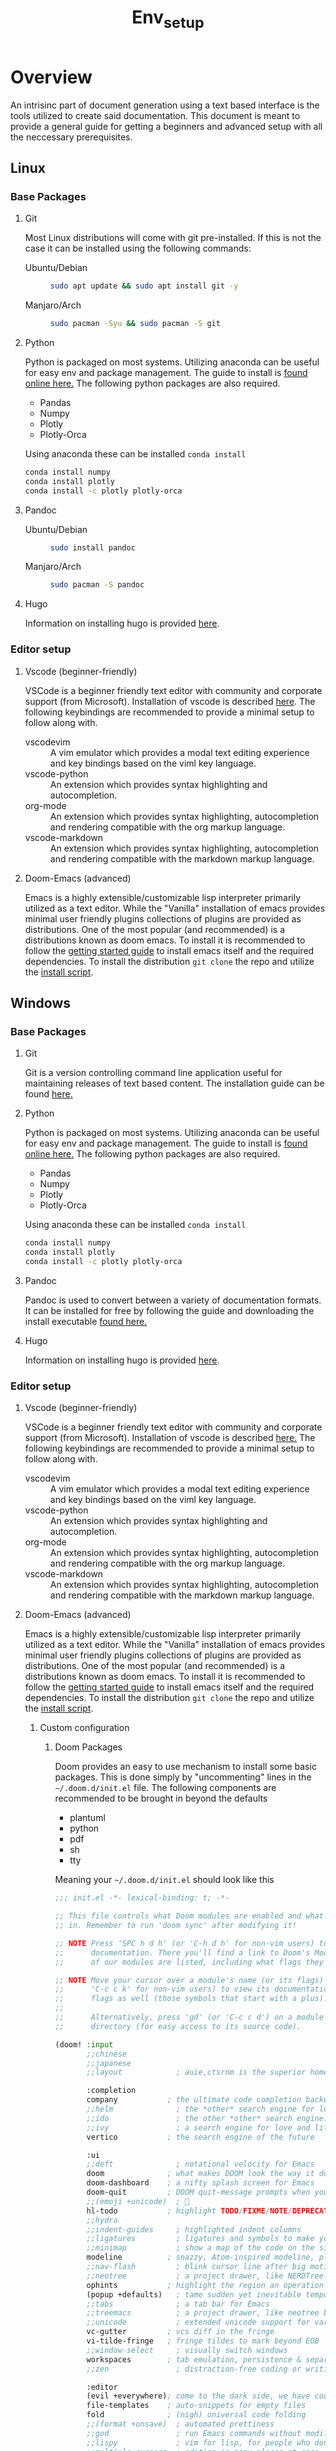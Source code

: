 #+TITLE: Env_setup

* Overview

An intrisinc part of document generation using a text based interface is the tools utilized to create said documentation.
This document is meant to provide a general guide for getting a beginners and advanced setup with all the neccessary prerequisites.

** Linux
*** Base Packages
**** Git
Most Linux distributions will come with git pre-installed.
If this is not the case it can be installed using the following commands:
- Ubuntu/Debian ::
  #+begin_src sh
    sudo apt update && sudo apt install git -y
  #+end_src
- Manjaro/Arch ::
  #+begin_src sh
    sudo pacman -Syu && sudo pacman -S git
  #+end_src
**** Python
Python is packaged on most systems. Utilizing anaconda can be useful for easy env and package management.
The guide to install is [[https://docs.anaconda.com/anaconda/install/linux/][found online here.]]
The following python packages are also required.
- Pandas
- Numpy
- Plotly
- Plotly-Orca
Using anaconda these can be installed =conda install=
#+begin_src sh
conda install numpy
conda install plotly
conda install -c plotly plotly-orca
#+end_src
**** Pandoc
- Ubuntu/Debian ::
  #+begin_src sh
    sudo install pandoc
  #+end_src
- Manjaro/Arch ::
  #+begin_src sh
    sudo pacman -S pandoc
  #+end_src
**** Hugo
Information on installing hugo is provided [[https://gohugo.io/getting-started/installing/][here]].

*** Editor setup
**** Vscode (beginner-friendly)
VSCode is a beginner friendly text editor with community and corporate support (from Microsoft).
Installation of vscode is described [[https://code.visualstudio.com/docs/setup/linux][here]].
The following keybindings are recommended to provide a minimal setup to follow along with.
- vscodevim ::
  A vim emulator which provides a modal text editing experience and key bindings based on the viml key language.
- vscode-python ::
  An extension which provides syntax highlighting and autocompletion.
- org-mode ::
  An extension which provides syntax highlighting, autocompletion and rendering compatible with the org markup language.
- vscode-markdown ::
  An extension which provides syntax highlighting, autocompletion and rendering compatible with the markdown markup language.
**** Doom-Emacs (advanced)
Emacs is a highly extensible/customizable lisp interpreter primarily utilized as a text editor.
While the "Vanilla" installation of emacs provides minimal user friendly plugins collections of plugins are provided as distributions. One of the most popular (and recommended) is a distributions known as doom emacs.
To install it is recommended to follow the [[https://github.com/hlissner/doom-emacs/blob/master/docs/getting_started.org#on-linux][getting started guide]] to install emacs itself and the required dependencies.
To install the distribution =git clone= the repo and utilize the [[https://github.com/hlissner/doom-emacs#install][install script]].

** Windows

*** Base Packages
**** Git
Git is a version controlling command line application useful for maintaining releases of text based content.
The installation guide can be found [[https://git-scm.com/book/en/v2/Getting-Started-Installing-Git][here.]]
**** Python
Python is packaged on most systems. Utilizing anaconda can be useful for easy env and package management.
The guide to install is [[https://docs.anaconda.com/anaconda/install/windows/][found online here.]]
The following python packages are also required.
- Pandas
- Numpy
- Plotly
- Plotly-Orca
Using anaconda these can be installed =conda install=
#+begin_src sh
conda install numpy
conda install plotly
conda install -c plotly plotly-orca
#+end_src
**** Pandoc
Pandoc is used to convert between a variety of documentation formats. It can be installed for free by following the guide and downloading the install executable [[https://pandoc.org/installing.html][found here.]]
**** Hugo
Information on installing hugo is provided [[https://gohugo.io/getting-started/installing/][here]].

*** Editor setup
**** Vscode (beginner-friendly)
VSCode is a beginner friendly text editor with community and corporate support (from Microsoft).
Installation of vscode is described [[https://code.visualstudio.com/docs/setup/windows][here.]]
The following keybindings are recommended to provide a minimal setup to follow along with.
- vscodevim ::
  A vim emulator which provides a modal text editing experience and key bindings based on the viml key language.
- vscode-python ::
  An extension which provides syntax highlighting and autocompletion.
- org-mode ::
  An extension which provides syntax highlighting, autocompletion and rendering compatible with the org markup language.
- vscode-markdown ::
  An extension which provides syntax highlighting, autocompletion and rendering compatible with the markdown markup language.
**** Doom-Emacs (advanced)
Emacs is a highly extensible/customizable lisp interpreter primarily utilized as a text editor.
While the "Vanilla" installation of emacs provides minimal user friendly plugins collections of plugins are provided as distributions. One of the most popular (and recommended) is a distributions known as doom emacs.
To install it is recommended to follow the [[https://github.com/hlissner/doom-emacs/blob/master/docs/getting_started.org#on-windows][getting started guide]] to install emacs itself and the required dependencies.
To install the distribution =git clone= the repo and utilize the [[https://github.com/hlissner/doom-emacs#install][install script]].

***** Custom configuration
****** Doom Packages
Doom provides an easy to use mechanism to install some basic packages. This is done simply by "uncommenting" lines in the =~/.doom.d/init.el= file.
The following components are recommended to be brought in beyond the defaults
- plantuml
- python
- pdf
- sh
- tty

Meaning your =~/.doom.d/init.el= should look like this
#+begin_src emacs-lisp
;;; init.el -*- lexical-binding: t; -*-

;; This file controls what Doom modules are enabled and what order they load
;; in. Remember to run 'doom sync' after modifying it!

;; NOTE Press 'SPC h d h' (or 'C-h d h' for non-vim users) to access Doom's
;;      documentation. There you'll find a link to Doom's Module Index where all
;;      of our modules are listed, including what flags they support.

;; NOTE Move your cursor over a module's name (or its flags) and press 'K' (or
;;      'C-c c k' for non-vim users) to view its documentation. This works on
;;      flags as well (those symbols that start with a plus).
;;
;;      Alternatively, press 'gd' (or 'C-c c d') on a module to browse its
;;      directory (for easy access to its source code).

(doom! :input
       ;;chinese
       ;;japanese
       ;;layout            ; auie,ctsrnm is the superior home row

       :completion
       company           ; the ultimate code completion backend
       ;;helm              ; the *other* search engine for love and life
       ;;ido               ; the other *other* search engine...
       ;;ivy               ; a search engine for love and life
       vertico           ; the search engine of the future

       :ui
       ;;deft              ; notational velocity for Emacs
       doom              ; what makes DOOM look the way it does
       doom-dashboard    ; a nifty splash screen for Emacs
       doom-quit         ; DOOM quit-message prompts when you quit Emacs
       ;;(emoji +unicode)  ; 🙂
       hl-todo           ; highlight TODO/FIXME/NOTE/DEPRECATED/HACK/REVIEW
       ;;hydra
       ;;indent-guides     ; highlighted indent columns
       ;;ligatures         ; ligatures and symbols to make your code pretty again
       ;;minimap           ; show a map of the code on the side
       modeline          ; snazzy, Atom-inspired modeline, plus API
       ;;nav-flash         ; blink cursor line after big motions
       ;;neotree           ; a project drawer, like NERDTree for vim
       ophints           ; highlight the region an operation acts on
       (popup +defaults)   ; tame sudden yet inevitable temporary windows
       ;;tabs              ; a tab bar for Emacs
       ;;treemacs          ; a project drawer, like neotree but cooler
       ;;unicode           ; extended unicode support for various languages
       vc-gutter         ; vcs diff in the fringe
       vi-tilde-fringe   ; fringe tildes to mark beyond EOB
       ;;window-select     ; visually switch windows
       workspaces        ; tab emulation, persistence & separate workspaces
       ;;zen               ; distraction-free coding or writing

       :editor
       (evil +everywhere); come to the dark side, we have cookies
       file-templates    ; auto-snippets for empty files
       fold              ; (nigh) universal code folding
       ;;(format +onsave)  ; automated prettiness
       ;;god               ; run Emacs commands without modifier keys
       ;;lispy             ; vim for lisp, for people who don't like vim
       ;;multiple-cursors  ; editing in many places at once
       ;;objed             ; text object editing for the innocent
       ;;parinfer          ; turn lisp into python, sort of
       ;;rotate-text       ; cycle region at point between text candidates
       snippets          ; my elves. They type so I don't have to
       ;;word-wrap         ; soft wrapping with language-aware indent

       :emacs
       dired             ; making dired pretty [functional]
       electric          ; smarter, keyword-based electric-indent
       ;;ibuffer         ; interactive buffer management
       undo              ; persistent, smarter undo for your inevitable mistakes
       vc                ; version-control and Emacs, sitting in a tree

       :term
       shell            ; the elisp shell that works everywhere
       shell             ; simple shell REPL for Emacs
       ;;term              ; basic terminal emulator for Emacs
       ;;vterm             ; the best terminal emulation in Emacs

       :checkers
       syntax              ; tasing you for every semicolon you forget
       ;;(spell +flyspell) ; tasing you for misspelling mispelling
       ;;grammar           ; tasing grammar mistake every you make

       :tools
       ;;ansible
       ;;biblio            ; Writes a PhD for you (citation needed)
       ;;debugger          ; FIXME stepping through code, to help you add bugs
       ;;direnv
       ;;docker
       ;;editorconfig      ; let someone else argue about tabs vs spaces
       ;;ein               ; tame Jupyter notebooks with emacs
       (eval +overlay)     ; run code, run (also, repls)
       ;;gist              ; interacting with github gists
       lookup              ; navigate your code and its documentation
       ;;lsp               ; M-x vscode
       magit             ; a git porcelain for Emacs
       ;;make              ; run make tasks from Emacs
       ;;pass              ; password manager for nerds
       pdf               ; pdf enhancements
       ;;prodigy           ; FIXME managing external services & code builders
       ;;rgb               ; creating color strings
       ;;taskrunner        ; taskrunner for all your projects
       ;;terraform         ; infrastructure as code
       ;;tmux              ; an API for interacting with tmux
       ;;upload            ; map local to remote projects via ssh/ftp

       :os
       (:if IS-MAC macos)  ; improve compatibility with macOS
       tty               ; improve the terminal Emacs experience

       :lang
       ;;agda              ; types of types of types of types...
       ;;beancount         ; mind the GAAP
       ;;(cc +lsp)         ; C > C++ == 1
       ;;clojure           ; java with a lisp
       ;;common-lisp       ; if you've seen one lisp, you've seen them all
       ;;coq               ; proofs-as-programs
       ;;crystal           ; ruby at the speed of c
       ;;csharp            ; unity, .NET, and mono shenanigans
       ;;data              ; config/data formats
       ;;(dart +flutter)   ; paint ui and not much else
       ;;dhall
       ;;elixir            ; erlang done right
       ;;elm               ; care for a cup of TEA?
       emacs-lisp        ; drown in parentheses
       ;;erlang            ; an elegant language for a more civilized age
       ;;ess               ; emacs speaks statistics
       ;;factor
       ;;faust             ; dsp, but you get to keep your soul
       ;;fortran           ; in FORTRAN, GOD is REAL (unless declared INTEGER)
       ;;fsharp            ; ML stands for Microsoft's Language
       ;;fstar             ; (dependent) types and (monadic) effects and Z3
       ;;gdscript          ; the language you waited for
       ;;(go +lsp)         ; the hipster dialect
       ;;(haskell +lsp)    ; a language that's lazier than I am
       ;;hy                ; readability of scheme w/ speed of python
       ;;idris             ; a language you can depend on
       ;;json              ; At least it ain't XML
       ;;(java +lsp)       ; the poster child for carpal tunnel syndrome
       ;;javascript        ; all(hope(abandon(ye(who(enter(here))))))
       ;;julia             ; a better, faster MATLAB
       ;;kotlin            ; a better, slicker Java(Script)
       ;;latex             ; writing papers in Emacs has never been so fun
       ;;lean              ; for folks with too much to prove
       ;;ledger            ; be audit you can be
       ;;lua               ; one-based indices? one-based indices
       markdown          ; writing docs for people to ignore
       ;;nim               ; python + lisp at the speed of c
       ;;nix               ; I hereby declare "nix geht mehr!"
       ;;ocaml             ; an objective camel
       org               ; organize your plain life in plain text
       ;;php               ; perl's insecure younger brother
       plantuml          ; diagrams for confusing people more
       ;;purescript        ; javascript, but functional
       python            ; beautiful is better than ugly
       ;;qt                ; the 'cutest' gui framework ever
       ;;racket            ; a DSL for DSLs
       ;;raku              ; the artist formerly known as perl6
       ;;rest              ; Emacs as a REST client
       ;;rst               ; ReST in peace
       ;;(ruby +rails)     ; 1.step {|i| p "Ruby is #{i.even? ? 'love' : 'life'}"}
       ;;rust              ; Fe2O3.unwrap().unwrap().unwrap().unwrap()
       ;;scala             ; java, but good
       ;;(scheme +guile)   ; a fully conniving family of lisps
       sh                ; she sells {ba,z,fi}sh shells on the C xor
       ;;sml
       ;;solidity          ; do you need a blockchain? No.
       ;;swift             ; who asked for emoji variables?
       ;;terra             ; Earth and Moon in alignment for performance.
       ;;web               ; the tubes
       ;;yaml              ; JSON, but readable
       ;;zig               ; C, but simpler

       :email
       ;;(mu4e +org +gmail)
       ;;notmuch
       ;;(wanderlust +gmail)

       :app
       ;;calendar
       ;;emms
       ;;everywhere        ; *leave* Emacs!? You must be joking
       ;;irc               ; how neckbeards socialize
       ;;(rss +org)        ; emacs as an RSS reader
       ;;twitter           ; twitter client https://twitter.com/vnought

       :config
       ;;literate
       (default +bindings +smartparens))

#+end_src

****** Env Vars and PATH
Note if installing by downloading executables and using =git bash= it is critical that environment variables and paths are set properly.

In windows go to Control Panel -> User Accounts -> User Accounts -> Change my environment variables.

Edit/Create the =Path= environment variable such that it looks like this (where "reggi" is your =USERNAME=)

[[file:env_vars.png][file:~/Downloads/cheaper_to_be_lazy/env_vars.png]]

Edit/Create the =HOME= environment variable such that it looks like this (where "reggi" is your =USERNAME=)

[[file:home_var.png][file:~/Downloads/cheaper_to_be_lazy/home_var.png]]

If using anaconda the following may be useful when added to the =~/.doom.d/config.el=
#+begin_src emacs-lisp

(add-to-list 'exec-path (format "c:/Users/%s/anaconda3/" (getenv "USERNAME")))
(add-to-list 'exec-path (format "c:/Users/%s/anaconda3/Library" (getenv "USERNAME")))
(add-to-list 'exec-path (format "c:/Users/%s/anaconda3/Library/bin" (getenv "USERNAME")))
(add-to-list 'exec-path (format "c:/Users/%s/anaconda3/Library/mingw-w64/bin/" (getenv "USERNAME")))
(add-to-list 'exec-path (format "c:/Users/%s/anaconda3/condabin/" (getenv "USERNAME")))
(add-to-list 'exec-path (format "c:/Users/%s/anaconda3/Scripts/" (getenv "USERNAME")))
(setq org-babel-python-command (format "/c/Users/%s/anaconda3/python.exe" (getenv "USERNAME")))

#+end_src

This ensures that the path to =fd= and =ripgrep= are set proper.

#+begin_src emacs-lisp
(add-to-list 'exec-path (format "c:/Users/%s/Downloads/fd-v8.3.2-x86_64-pc-windows-msvc:" (getenv "USERNAME")))
(add-to-list 'exec-path (format "c:/Users/%s/Downloads/ripgrep-13.0.0-x86_64-pc-windows-msvc/ripgrep-13.0.0-x86_64-pc-windows-msvc/" (getenv "USERNAME")))
#+end_src
